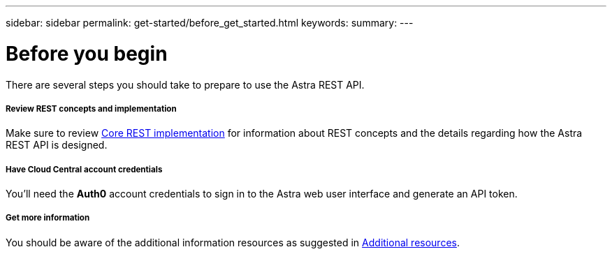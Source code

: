 ---
sidebar: sidebar
permalink: get-started/before_get_started.html
keywords:
summary:
---

= Before you begin
:hardbreaks:
:nofooter:
:icons: font
:linkattrs:
:imagesdir: ./media/

[.lead]
There are several steps you should take to prepare to use the Astra REST API.

===== Review REST concepts and implementation

Make sure to review link:../rest-core/rest_implementation.html[Core REST implementation] for information about REST concepts and the details regarding how the Astra REST API is designed.

===== Have Cloud Central account credentials
You'll need the *Auth0* account credentials to sign in to the Astra web user interface and generate an API token.

===== Get more information

You should be aware of the additional information resources as suggested in link:../information/additional_resources.html[Additional resources].
